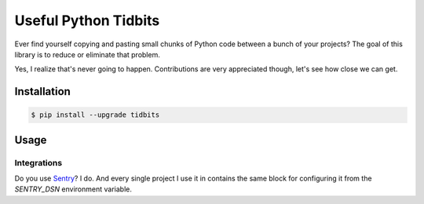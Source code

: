 Useful Python Tidbits
=====================

Ever find yourself copying and pasting small chunks of Python code between a
bunch of your projects? The goal of this library is to reduce or eliminate that
problem.

Yes, I realize that's never going to happen. Contributions are very appreciated
though, let's see how close we can get.

|pypi| |circleci| |coverage| |pythons|

Installation
------------

.. code-block:: console

    $ pip install --upgrade tidbits

Usage
-----

Integrations
~~~~~~~~~~~~

Do you use `Sentry`_? I do. And every single project I use it in contains the
same block for configuring it from the `SENTRY_DSN` environment variable.

.. code-clock:: python

    from tidbits.integrations.sentry import SENTRY

    try:
        {}['missing_key']
    except Exception:
        # damn, I totally didn't expect an error here, better send it to Sentry
        SENTRY.captureException()

.. _Sentry: https://sentry.io/

.. |pypi| image:: https://img.shields.io/pypi/v/tidbits.svg?style=flat-square
    :alt: Latest PyPI Version
    :target: https://pypi.org/project/tidbits/

.. |circleci| image:: https://img.shields.io/circleci/project/github/thekevjames/tidbits/master.svg?style=flat-square
    :alt: CircleCI Test Status
    :target: https://circleci.com/gh/thekevjames/tidbits/tree/master

.. |coverage| image:: https://img.shields.io/codecov/c/github/thekevjames/tidbits/master.svg?style=flat-square
    :alt: Code Coverage
    :target: https://codecov.io/gh/thekevjames/tidbits

.. |pythons| image:: https://img.shields.io/pypi/pyversions/tidbits.svg?style=flat-square
    :alt: Python Version Support
    :target: https://pypi.org/project/tidbits/
